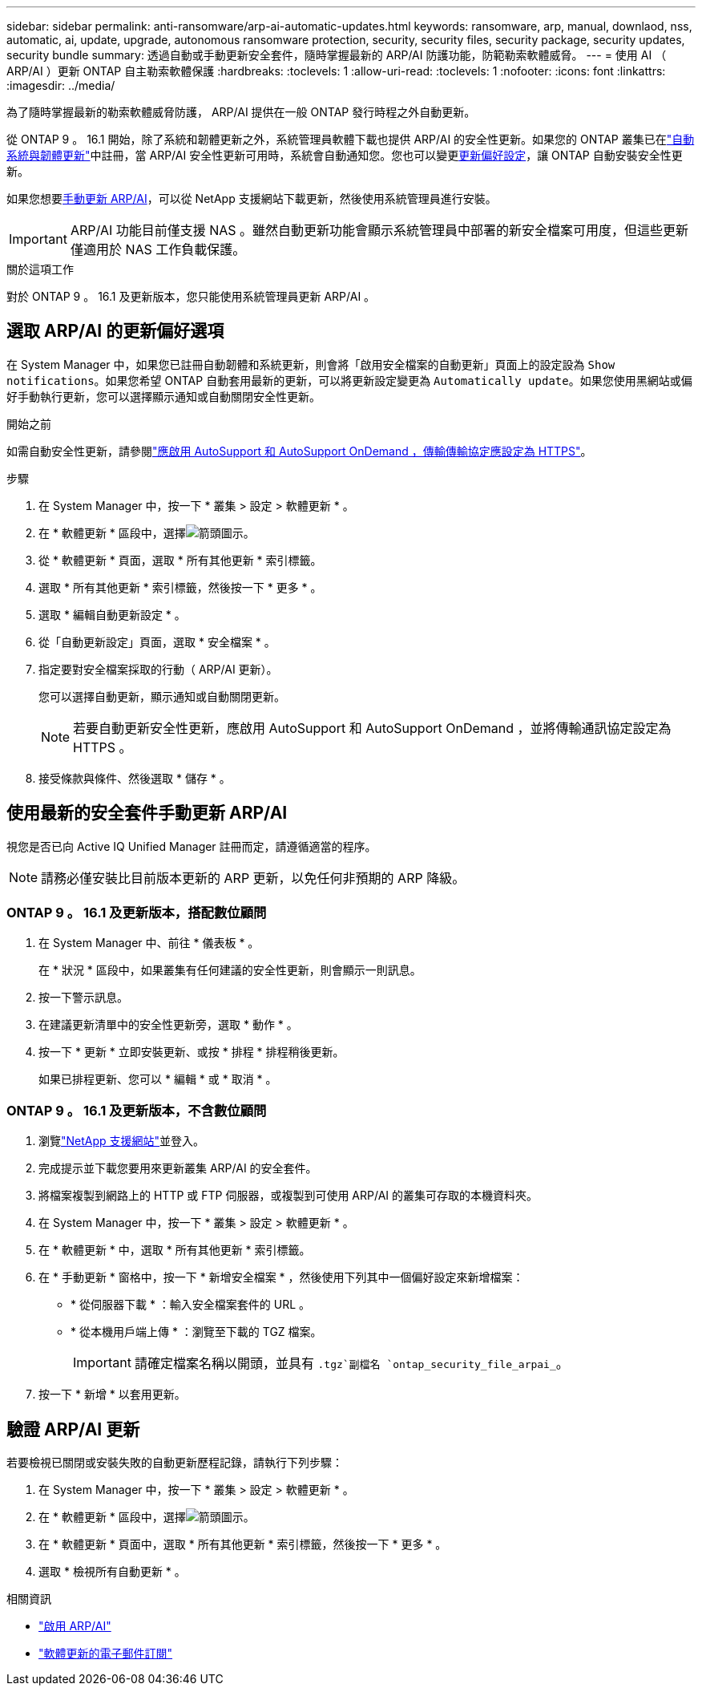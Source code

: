 ---
sidebar: sidebar 
permalink: anti-ransomware/arp-ai-automatic-updates.html 
keywords: ransomware, arp, manual, downlaod, nss, automatic, ai, update, upgrade, autonomous ransomware protection, security, security files, security package, security updates, security bundle 
summary: 透過自動或手動更新安全套件，隨時掌握最新的 ARP/AI 防護功能，防範勒索軟體威脅。 
---
= 使用 AI （ ARP/AI ）更新 ONTAP 自主勒索軟體保護
:hardbreaks:
:toclevels: 1
:allow-uri-read: 
:toclevels: 1
:nofooter: 
:icons: font
:linkattrs: 
:imagesdir: ../media/


[role="lead"]
為了隨時掌握最新的勒索軟體威脅防護， ARP/AI 提供在一般 ONTAP 發行時程之外自動更新。

從 ONTAP 9 。 16.1 開始，除了系統和韌體更新之外，系統管理員軟體下載也提供 ARP/AI 的安全性更新。如果您的 ONTAP 叢集已在link:../update/enable-automatic-updates-task.html["自動系統與韌體更新"]中註冊，當 ARP/AI 安全性更新可用時，系統會自動通知您。您也可以變更<<選取 ARP/AI 的更新偏好選項,更新偏好設定>>，讓 ONTAP 自動安裝安全性更新。

如果您想要<<使用最新的安全套件手動更新 ARP/AI,手動更新 ARP/AI>>，可以從 NetApp 支援網站下載更新，然後使用系統管理員進行安裝。


IMPORTANT: ARP/AI 功能目前僅支援 NAS 。雖然自動更新功能會顯示系統管理員中部署的新安全檔案可用度，但這些更新僅適用於 NAS 工作負載保護。

.關於這項工作
對於 ONTAP 9 。 16.1 及更新版本，您只能使用系統管理員更新 ARP/AI 。



== 選取 ARP/AI 的更新偏好選項

在 System Manager 中，如果您已註冊自動韌體和系統更新，則會將「啟用安全檔案的自動更新」頁面上的設定設為 `Show notifications`。如果您希望 ONTAP 自動套用最新的更新，可以將更新設定變更為 `Automatically update`。如果您使用黑網站或偏好手動執行更新，您可以選擇顯示通知或自動關閉安全性更新。

.開始之前
如需自動安全性更新，請參閱link:../system-admin/setup-autosupport-task.html["應啟用 AutoSupport 和 AutoSupport OnDemand ，傳輸傳輸協定應設定為 HTTPS"]。

.步驟
. 在 System Manager 中，按一下 * 叢集 > 設定 > 軟體更新 * 。
. 在 * 軟體更新 * 區段中，選擇image:icon_arrow.gif["箭頭圖示"]。
. 從 * 軟體更新 * 頁面，選取 * 所有其他更新 * 索引標籤。
. 選取 * 所有其他更新 * 索引標籤，然後按一下 * 更多 * 。
. 選取 * 編輯自動更新設定 * 。
. 從「自動更新設定」頁面，選取 * 安全檔案 * 。
. 指定要對安全檔案採取的行動（ ARP/AI 更新）。
+
您可以選擇自動更新，顯示通知或自動關閉更新。

+

NOTE: 若要自動更新安全性更新，應啟用 AutoSupport 和 AutoSupport OnDemand ，並將傳輸通訊協定設定為 HTTPS 。

. 接受條款與條件、然後選取 * 儲存 * 。




== 使用最新的安全套件手動更新 ARP/AI

視您是否已向 Active IQ Unified Manager 註冊而定，請遵循適當的程序。


NOTE: 請務必僅安裝比目前版本更新的 ARP 更新，以免任何非預期的 ARP 降級。



=== ONTAP 9 。 16.1 及更新版本，搭配數位顧問

. 在 System Manager 中、前往 * 儀表板 * 。
+
在 * 狀況 * 區段中，如果叢集有任何建議的安全性更新，則會顯示一則訊息。

. 按一下警示訊息。
. 在建議更新清單中的安全性更新旁，選取 * 動作 * 。
. 按一下 * 更新 * 立即安裝更新、或按 * 排程 * 排程稍後更新。
+
如果已排程更新、您可以 * 編輯 * 或 * 取消 * 。





=== ONTAP 9 。 16.1 及更新版本，不含數位顧問

. 瀏覽link:https://mysupport.netapp.com/site/tools/tool-eula/arp-ai["NetApp 支援網站"^]並登入。
. 完成提示並下載您要用來更新叢集 ARP/AI 的安全套件。
. 將檔案複製到網路上的 HTTP 或 FTP 伺服器，或複製到可使用 ARP/AI 的叢集可存取的本機資料夾。
. 在 System Manager 中，按一下 * 叢集 > 設定 > 軟體更新 * 。
. 在 * 軟體更新 * 中，選取 * 所有其他更新 * 索引標籤。
. 在 * 手動更新 * 窗格中，按一下 * 新增安全檔案 * ，然後使用下列其中一個偏好設定來新增檔案：
+
** * 從伺服器下載 * ：輸入安全檔案套件的 URL 。
** * 從本機用戶端上傳 * ：瀏覽至下載的 TGZ 檔案。
+

IMPORTANT: 請確定檔案名稱以開頭，並具有 `.tgz`副檔名 `ontap_security_file_arpai_`。



. 按一下 * 新增 * 以套用更新。




== 驗證 ARP/AI 更新

若要檢視已關閉或安裝失敗的自動更新歷程記錄，請執行下列步驟：

. 在 System Manager 中，按一下 * 叢集 > 設定 > 軟體更新 * 。
. 在 * 軟體更新 * 區段中，選擇image:icon_arrow.gif["箭頭圖示"]。
. 在 * 軟體更新 * 頁面中，選取 * 所有其他更新 * 索引標籤，然後按一下 * 更多 * 。
. 選取 * 檢視所有自動更新 * 。


.相關資訊
* link:enable-arp-ai-with-au.html["啟用 ARP/AI"]
* https://mysupport.netapp.com/site/user/email-subscription["軟體更新的電子郵件訂閱"^]

